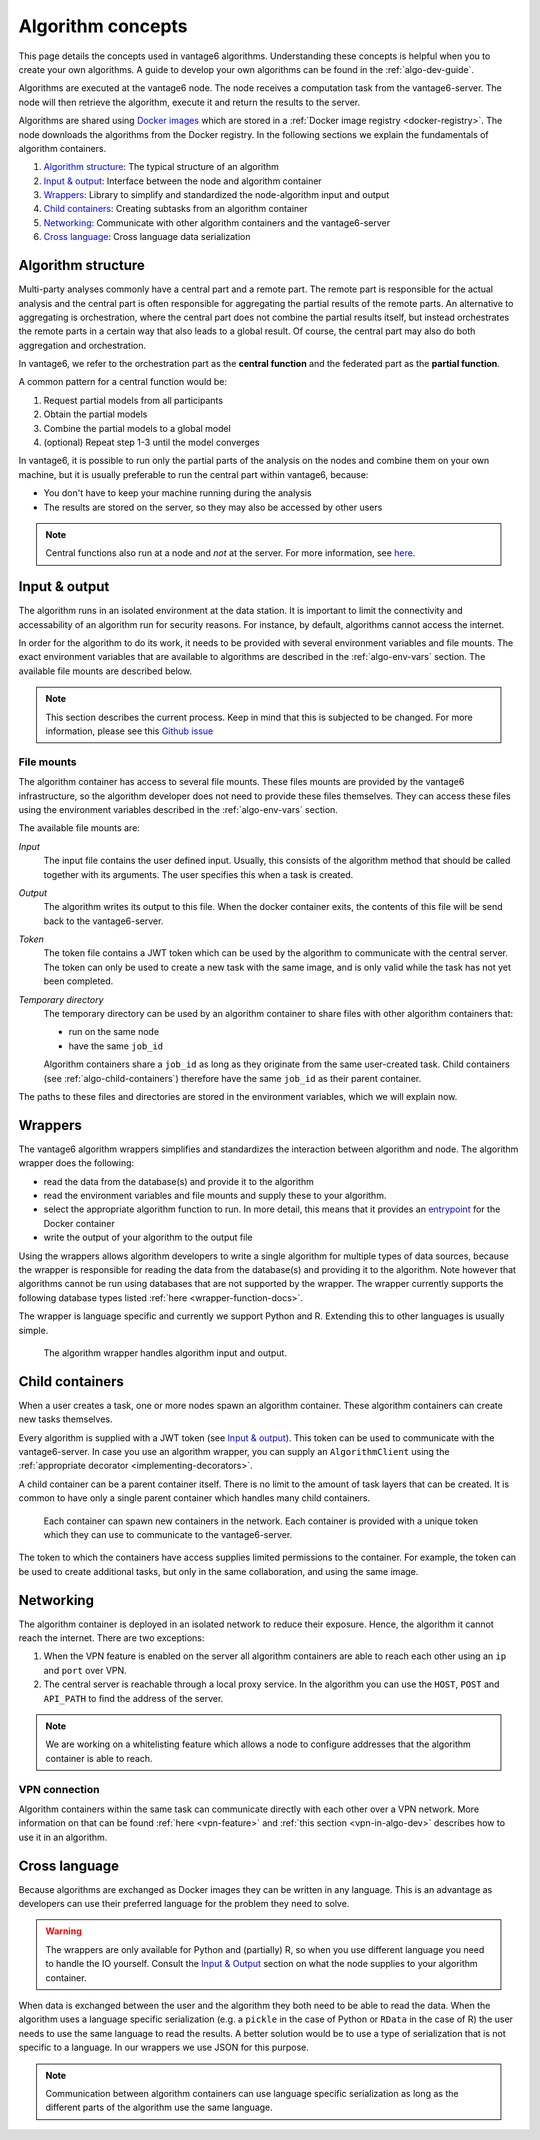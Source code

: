 .. _algo-concepts:

Algorithm concepts
==================

This page details the concepts used in vantage6 algorithms. Understanding
these concepts is helpful when you to create your own algorithms. A guide to
develop your own algorithms can be found in the :ref:`algo-dev-guide`.

Algorithms are executed at the vantage6 node. The node receives a computation
task from the vantage6-server. The node will then retrieve the algorithm,
execute it and return the results to the server.

Algorithms are shared using `Docker images <https://docs.docker.com/get-started
/#what-is-a-container-image>`_ which are stored in a :ref:`Docker image registry
<docker-registry>`. The node
downloads the algorithms from the Docker registry. In the following sections we
explain the fundamentals of algorithm containers.

1. `Algorithm structure`_: The typical structure of an algorithm
2. `Input & output`_: Interface between the node and algorithm container
3. `Wrappers`_: Library to simplify and standardized the node-algorithm input
   and output
4. `Child containers`_: Creating subtasks from an algorithm container
5. `Networking`_: Communicate with other algorithm containers and the
   vantage6-server
6. `Cross language`_: Cross language data serialization

Algorithm structure
-------------------

Multi-party analyses commonly have a central part and a
remote part. The remote part is responsible for the actual analysis and the
central part is often responsible for aggregating the partial results of
the remote parts. An alternative to aggregating is orchestration, where
the central part does not combine the partial results itself, but instead
orchestrates the remote parts in a certain way that also leads to a global
result. Of course, the central part may also do both aggregation and
orchestration.

In vantage6, we refer to the orchestration part as the **central function** and
the federated part as the **partial function**.

A common pattern for a central function would be:

1. Request partial models from all participants
2. Obtain the partial models
3. Combine the partial models to a global model
4. (optional) Repeat step 1-3 until the model converges

In vantage6, it is possible to run only the partial parts of the analysis on the
nodes and combine them on your own machine, but it is usually preferable to run
the central part within vantage6, because:

-  You don't have to keep your machine running during the analysis
-  The results are stored on the server, so they may also be accessed by other
   users

.. note::
    Central functions also run at a node and *not* at the server. For more
    information, see `here <https://vantage6.ai/news/algorithm-journey/>`_.

Input & output
--------------

The algorithm runs in an isolated environment at the data station.
It is important to limit the connectivity and accessability of an algorithm
run for security reasons. For instance, by default, algorithms cannot access the
internet.

In order for the algorithm to do its work, it needs to be provided with several
environment variables and file mounts. The exact environment variables that
are available to algorithms are described in the :ref:`algo-env-vars` section.
The available file mounts are described below.

.. note::

    This section describes the current process. Keep in mind that this is
    subjected to be changed. For more information, please see this `Github issue
    <https://github.com/vantage6/vantage6/issues/154>`_

.. TODO we might want to move this to a more technical section of the docs
.. as it is not very relevant to most readers

.. _algo-file-mounts:

File mounts
^^^^^^^^^^^

The algorithm container has access to several file mounts. These files mounts
are provided by the vantage6 infrastructure, so the algorithm developer does
not need to provide these files themselves. They can access these files using
the environment variables described in the :ref:`algo-env-vars` section.

The available file mounts are:

*Input*
    The input file contains the user defined input. Usually, this consists of the
    algorithm method that should be called together with its arguments. The user
    specifies this when a task is created.

*Output*
    The algorithm writes its output to this file. When the docker
    container exits, the contents of this file will be send back to the
    vantage6-server.

*Token*
    The token file contains a JWT token which can be used by the algorithm
    to communicate with the central server. The token can only be used to
    create a new task with the same image, and is only valid while the task
    has not yet been completed.

*Temporary directory*
    The temporary directory can be used by an algorithm container to share
    files with other algorithm containers that:

    -  run on the same node
    -  have the same ``job_id``

    Algorithm containers share a ``job_id`` as long as they originate from
    the same user-created task. Child containers (see :ref:`algo-child-containers`)
    therefore have the same ``job_id`` as their parent container.

The paths to these files and directories are stored in the environment
variables, which we will explain now.

.. _wrapper-concepts:

Wrappers
--------

The vantage6 algorithm wrappers simplifies and standardizes the interaction
between algorithm and node. The algorithm wrapper does the following:

-  read the data from the database(s) and provide it to the algorithm
-  read the environment variables and file mounts and supply these to
   your algorithm.
-  select the appropriate algorithm function to run. In more detail, this means
   that it provides an
   `entrypoint <https://docs.docker.com/engine/reference/builder/#entrypoint>`_
   for the Docker container
-  write the output of your algorithm to the output file

Using the wrappers allows algorithm developers to write a single algorithm for
multiple types of data sources, because the wrapper is responsible for reading
the data from the database(s) and providing it to the algorithm. Note however
that algorithms cannot be run using databases that are not supported by the
wrapper. The wrapper currently supports the following database types listed
:ref:`here <wrapper-function-docs>`.

The wrapper is language specific and currently we support Python and R.
Extending this to other languages is usually simple.

.. figure:: /images/algorithm_wrapper.png

   The algorithm wrapper handles algorithm input and output.

.. TODO
.. Data serialization
.. ^^^^^^^^^^^^^^^^^^

.. _algo-child-containers:

Child containers
----------------

When a user creates a task, one or more nodes spawn an algorithm
container. These algorithm containers can create new tasks themselves.

Every algorithm is supplied with a JWT token (see `Input & output`_).
This token can be used to communicate with the vantage6-server. In case
you use an algorithm wrapper, you can supply an ``AlgorithmClient`` using
the :ref:`appropriate decorator <implementing-decorators>`.

A child container can be a parent container itself. There is no limit to
the amount of task layers that can be created. It is common to have only
a single parent container which handles many child containers.

.. figure:: /images/container_hierarchy.png

   Each container can spawn new containers in the network. Each
   container is provided with a unique token which they can use to
   communicate to the vantage6-server.

The token to which the containers have access supplies limited permissions to
the container. For example, the token can be used to create additional tasks,
but only in the same collaboration, and using the same image.

Networking
----------

The algorithm container is deployed in an isolated network to reduce their
exposure. Hence, the algorithm it cannot reach the internet. There are two
exceptions:

1. When the VPN feature is enabled on the server all algorithm
   containers are able to reach each other using an ``ip`` and
   ``port`` over VPN.
2. The central server is reachable through a local proxy service. In the
   algorithm you can use the ``HOST``, ``POST`` and ``API_PATH`` to find
   the address of the server.

.. note::
    We are working on a whitelisting feature which allows a node to
    configure addresses that the algorithm container is able to reach.

VPN connection
^^^^^^^^^^^^^^

Algorithm containers within the same task can communicate directly with each
other over a VPN network. More information on that can be found
:ref:`here <vpn-feature>` and :ref:`this section <vpn-in-algo-dev>` describes
how to use it in an algorithm.

Cross language
--------------

Because algorithms are exchanged as Docker images they can be
written in any language. This is an advantage as developers can use
their preferred language for the problem they need to solve.

.. warning::
    The wrappers are only available for Python and (partially) R, so when
    you use different language you need to handle the IO yourself. Consult the
    `Input & Output`_ section on what the node supplies to your algorithm
    container.

When data is exchanged between the user and the algorithm they both need
to be able to read the data. When the algorithm uses a language specific
serialization (e.g. a ``pickle`` in the case of Python or ``RData`` in
the case of R) the user needs to use the same language to read the
results. A better solution would be to use a type of serialization that
is not specific to a language. In our wrappers we use JSON for this
purpose.

.. note::
    Communication between algorithm containers can use language specific
    serialization as long as the different parts of the algorithm use the same
    language.